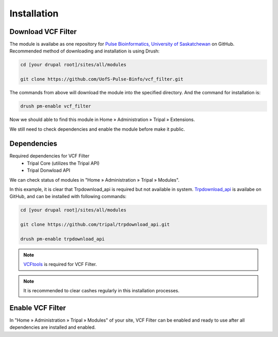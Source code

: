 Installation
============

Download VCF Filter
-------------------

The module is availabe as one repository for `Pulse Bioinformatics, University of Saskatchewan <https://github.com/UofS-Pulse-Binfo>`_ on GitHub. Recommended method of downloading and installation is using Drush:

.. code:: bash

  cd [your drupal root]/sites/all/modules

  git clone https://github.com/UofS-Pulse-Binfo/vcf_filter.git

The commands from above will download the module into the specified directory. And the command for installation is:

.. code:: bash

  drush pm-enable vcf_filter


Now we should able to find this module in Home » Administration » Tripal » Extensions.

.. image:: install.1.menubar.png

We still need to check dependencies and enable the module before make it public.


Dependencies
------------

Required dependencies for VCF Filter
  - Tripal Core (utilizes the Tripal API)
  - Tripal Donwload API

We can check status of modules in "Home » Administration » Tripal » Modules".

.. image:: install.2.dependency.png

In this example, it is clear that Trpdownload_api is required but not available in system. `Trpdownload_api <https://github.com/tripal/trpdownload_api>`_ is availabe on GitHub, and can be installed with following commands:

.. code:: bash

  cd [your drupal root]/sites/all/modules

  git clone https://github.com/tripal/trpdownload_api.git

  drush pm-enable trpdownload_api


.. note::

  `VCFtools <http://vcftools.sourceforge.net/>`_ is required for VCF Filter.


.. note::

  It is recommended to clear cashes regularly in this installation processes.


Enable VCF Filter
-----------------
In "Home » Administration » Tripal » Modules" of your site, VCF Filter can be enabled and ready to use after all dependencies are installed and enabled.
